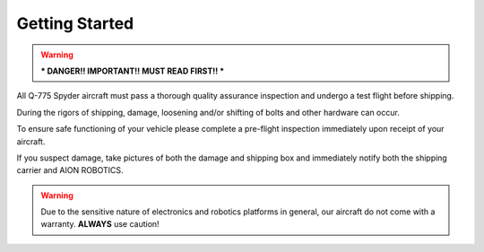 ===============
Getting Started
===============

.. warning:: *** DANGER!! IMPORTANT!! MUST READ FIRST!! ***

All Q-775 Spyder aircraft must pass a thorough quality assurance inspection and undergo a test flight before shipping.

During the rigors of shipping, damage, loosening and/or shifting of bolts and other hardware can occur.

To ensure safe functioning of your vehicle please complete a pre-flight inspection immediately upon receipt of your aircraft.

If you suspect damage, take pictures of both the damage and shipping box and immediately notify both the shipping carrier and AION ROBOTICS.

.. warning::	Due to the sensitive nature of electronics and robotics platforms in general, our aircraft do not come with a warranty. **ALWAYS** use caution!
